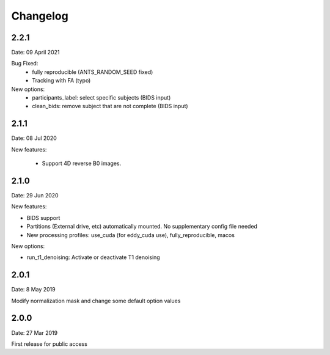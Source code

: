 Changelog
=========

2.2.1
#########
Date: 09 April 2021

Bug Fixed:
  - fully reproducible (ANTS_RANDOM_SEED fixed)
  - Tracking with FA (typo)

New options:
  - participants_label: select specific subjects (BIDS input)
  - clean_bids: remove subject that are not complete (BIDS input)

2.1.1
#########
Date: 08 Jul 2020

New features:

  - Support 4D reverse B0 images.

2.1.0
#########
Date: 29 Jun 2020

New features:

- BIDS support
- Partitions (External drive, etc) automatically mounted. No supplementary config file needed
- New processing profiles: use_cuda (for eddy_cuda use), fully_reproducible, macos

New options:

- run_t1_denoising: Activate or deactivate T1 denoising

2.0.1
#########
Date: 8 May 2019

Modify normalization mask and change some default option values

2.0.0
#########
Date: 27 Mar 2019

First release for public access
